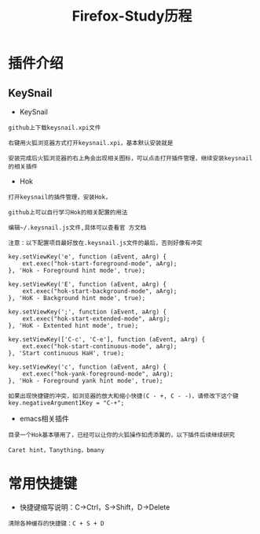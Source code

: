 #+TITLE: Firefox-Study历程
#+HTML_HEAD: <link rel="stylesheet" type="text/css" href="../style/my-org-worg.css" />

* 插件介绍
** KeySnail 
+ KeySnail
#+BEGIN_EXAMPLE
github上下载keysnail.xpi文件

右键用火狐浏览器方式打开keysnail.xpi，基本默认安装就是
 
安装完成后火狐浏览器的右上角会出现相关图标，可以点击打开插件管理，继续安装keysnail的相关插件
#+END_EXAMPLE

+ Hok
#+BEGIN_EXAMPLE
打开keysnail的插件管理，安装Hok，

github上可以自行学习Hok的相关配置的用法

编辑~/.keysnail.js文件,具体可以查看官 方文档

注意：以下配置项目最好放在.keysnail.js文件的最后，否则好像有冲突

key.setViewKey('e', function (aEvent, aArg) {
    ext.exec("hok-start-foreground-mode", aArg);
}, 'Hok - Foreground hint mode', true);

key.setViewKey('E', function (aEvent, aArg) {
    ext.exec("hok-start-background-mode", aArg);
}, 'HoK - Background hint mode', true);

key.setViewKey(';', function (aEvent, aArg) {
    ext.exec("hok-start-extended-mode", aArg);
}, 'HoK - Extented hint mode', true);

key.setViewKey(['C-c', 'C-e'], function (aEvent, aArg) {
    ext.exec("hok-start-continuous-mode", aArg);
}, 'Start continuous HaH', true);

key.setViewKey('c', function (aEvent, aArg) {
    ext.exec("hok-yank-foreground-mode", aArg);
}, 'Hok - Foreground yank hint mode', true);

如果出现快捷键的冲突，如浏览器的放大和缩小快捷(C - +, C - -)，请修改下这个键
key.negativeArgument1Key = "C-+";
#+END_EXAMPLE

+ emacs相关插件
#+BEGIN_EXAMPLE
目录一个Hok基本够用了，已经可以让你的火狐操作如虎添翼的，以下插件后续继续研究

Caret hint，Tanything，bmany
#+END_EXAMPLE


* 常用快捷键
+ 快捷键缩写说明：C->Ctrl，S->Shift，D->Delete
#+BEGIN_EXAMPLE
清除各种缓存的快捷键：C + S + D
#+END_EXAMPLE
 
